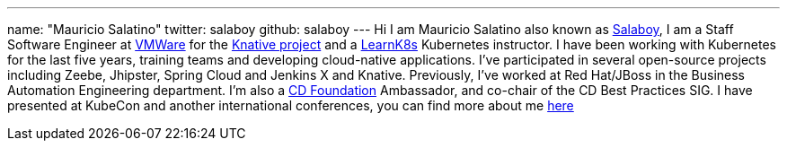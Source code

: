 ---
name: "Mauricio Salatino"
twitter: salaboy
github: salaboy
---
Hi I am Mauricio Salatino also known as link:https://twitter.com/salaboy[Salaboy], I am a Staff Software Engineer at link:https://www.vmware.com/[VMWare] for the link:https://knative.dev/[Knative project]
and a link:http://learnk8s.io[LearnK8s] Kubernetes instructor.
I have been working with Kubernetes for the last five years, training teams and developing cloud-native applications.
I've participated in several open-source projects including Zeebe, Jhipster, Spring Cloud and Jenkins X and Knative.
Previously, I've worked at Red Hat/JBoss in the Business Automation Engineering department.
I'm also a link:https://cd.foundation[CD Foundation] Ambassador, and co-chair of the CD Best Practices SIG.
I have presented at KubeCon and another international conferences, you can find more about me link:http://salaboy.com/about[here]
